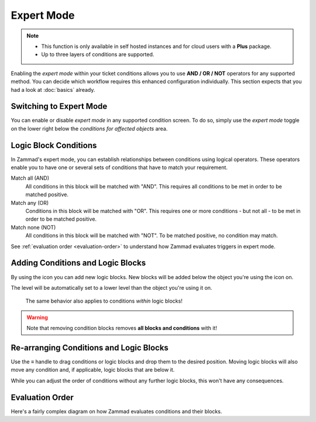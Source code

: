 Expert Mode
===========

.. note::
   - This function is only available in self hosted instances and for cloud
     users with a **Plus** package.
   - Up to three layers of conditions are supported.

Enabling the *expert mode* within your ticket conditions allows you to use
**AND / OR / NOT** operators for any supported method. You can decide which
workflow requires this enhanced configuration individually. This section expects
that you had a look at :doc:`basics` already.

Switching to Expert Mode
------------------------

You can enable or disable *expert mode* in any supported condition screen.
To do so, simply use the *expert mode* toggle on the lower right below the
*conditions for affected objects* area.

.. figure:: /images/misc/object-conditions/enable_expert-mode.gif
   :alt: Screencast showing expert mode being enabled in trigger dialog

Logic Block Conditions
----------------------

In Zammad's expert mode, you can establish relationships between conditions
using logical operators. These operators enable you to have one or several sets
of conditions that have to match your requirement.

Match all (AND)
   All conditions in this block will be matched with "AND".
   This requires all conditions to be met in order to be matched positive.

Match any (OR)
   Conditions in this block will be matched with "OR".
   This requires one or more conditions - but not all - to be met in order to
   be matched positive.

Match none (NOT)
   All conditions in this block will be matched with "NOT".
   To be matched positive, no condition may match.

See :ref:`evaluation order <evaluation-order>` to understand how Zammad
evaluates triggers in expert mode.

Adding Conditions and Logic Blocks
----------------------------------

By using the |subclause| icon you can add new logic blocks.
New blocks will be added below the object you're using the |subclause| icon on.

The level will be automatically set to a lower level than the object you're
using it on.

   .. figure:: /images/misc/object-conditions/adding-logic-blocks.gif
      :alt: Screencast showing new logic blocks being added
      :align: center


   The same behavior also applies to conditions *within* logic blocks!

   .. figure:: /images/misc/object-conditions/adding-conditions-to-blocks.gif
      :alt: Screencast showing new conditions being added to logic blocks
      :align: center

.. warning::

   Note that removing condition blocks removes **all blocks and conditions**
   with it!

.. |subclause| image:: /images/icons/subclause-64px.png
   :alt: Icon for adding a new subclause block
   :width: 16px

Re-arranging Conditions and Logic Blocks
----------------------------------------

Use the ≡ handle to drag conditions or logic blocks and drop them to the desired
position. Moving logic blocks will also move any condition and, if applicable,
logic blocks that are below it.

While you can adjust the order of conditions without any further logic
blocks, this won't have any consequences.

.. figure:: /images/misc/object-conditions/re-arranging-conditions.gif
   :alt: Screencast showing dragging and dropping conditions

.. _evaluation-order:

Evaluation Order
----------------

Here's a fairly complex diagram on how Zammad evaluates conditions and their
blocks.

.. mermaid::

   graph LR
      %% Hack for proper spacing,
      %% see https://github.com/mermaid-js/mermaid/issues/3779
      classDef addSpacing margin:0,padding:0,display:none;

   subgraph ConditionCollection["Condition collection"]
      TL["Top level (match AND)"]
      TLA(Condition 1-1)
      TLB(Condition 1-2)
      subgraph SecondLevelA["2nd level A (match OR)"]
         x[" "]:::addSpacing
         SLA1(Condition 2-1)
         SLA2(Condition 2-2)

         subgraph ThirdLevelA["3rd level A (NO match)"]
            TLA1(Condition 3-1)
            TLA2(Condition 3-2)
         end
         subgraph ThirdLevelB["3rd level B (match AND)"]
            TLB1(Condition 3-3)
            TLB2(Condition 3-4)
         end
      end
      subgraph SecondLevelB["2nd level B (match AND)"]
         SLB1(Condition 2-3)
         SLB2(Condition 2-4)
      end
   end

   subgraph MTLA["Evaluate 3rd level A"]
      direction LR

      MTLA1[3-1]
      MTLA2[3-2]
      MTLA1 -- AND --- MTLA2
   end

   subgraph MTLB["Evaluate 3rd level B"]
      direction LR
      MTLB1[3-3]
      MTLB2[3-4]
      MTLB1 -- AND --- MTLB2
   end

   subgraph MSLC["Evaluate 2nd level A"]
      direction TB
      MTLC1[2-1]
      MTLC2[2-2]
      MTLC3[Negated <br> Result 3rd level A]
      MTLC4[Result 3rd level B]
      MTLC1 -- OR --- MTLC2
      MTLC2 -- OR --- MTLC3
      MTLC3 -- OR --- MTLC4
   end

   subgraph MSLD["Evaluate 2nd level B"]
      direction LR
      MTLD1[2-3]
      MTLD2[2-4]
      MTLD1 -- AND --- MTLD2
   end

   subgraph MFLA["Evaluate Top level"]
      direction TB
      MFLA1[1-1]
      MFLA2[1-2]
      MFLA3[Result 2nd level A]
      MFLA4[Result 2nd level B]
      MFLA1 -- AND --- MFLA2
      MFLA2 -- AND --- MFLA3
      MFLA3 -- AND --- MFLA4
   end

   Finish["Condition result <br> (match / no match)"]

   TLA1 --> MTLA
   TLA2 --> MTLA
   TLB1 --> MTLB
   TLB2 --> MTLB
   MTLA ==> MSLC
   MTLB ==> MSLC
   SLA1 --> MSLC
   SLA2 --> MSLC
   SLB1 --> MSLD
   SLB2 --> MSLD
   TLA  --> MFLA
   TLB  --> MFLA
   MSLC ==> MFLA
   MSLD ==> MFLA
   MFLA ==> Finish
